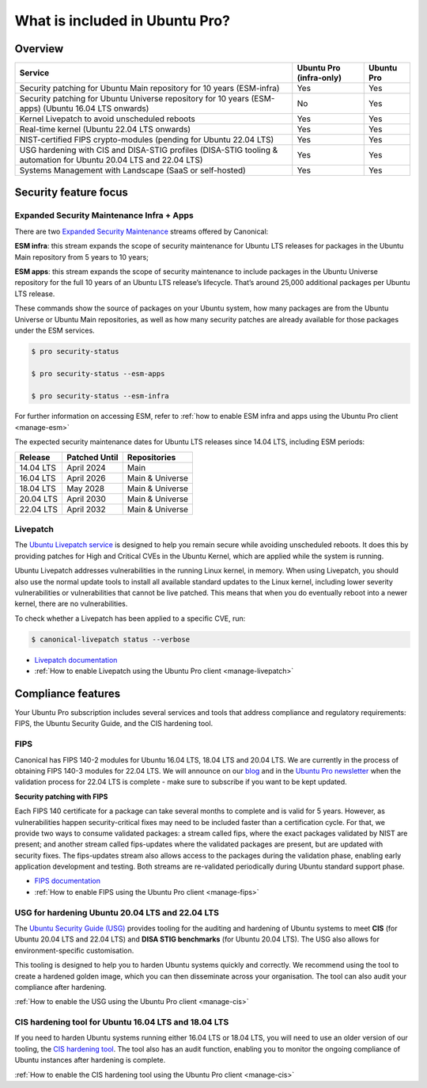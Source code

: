 .. _services-overview:

What is included in Ubuntu Pro?
===============================

Overview
---------


+-------------------------------------------------------------------------------------------------------------------+-------------------------+-------------+
|                                                      Service                                                      | Ubuntu Pro (infra-only) | Ubuntu Pro  |
+===================================================================================================================+=========================+=============+
|                       Security patching for Ubuntu Main repository for 10 years (ESM-infra)                       |           Yes           |     Yes     |
+-------------------------------------------------------------------------------------------------------------------+-------------------------+-------------+
|       Security patching for Ubuntu Universe repository for 10 years (ESM-apps) (Ubuntu 16.04 LTS onwards)         |           No            |     Yes     |
+-------------------------------------------------------------------------------------------------------------------+-------------------------+-------------+
|                                  Kernel Livepatch to avoid unscheduled reboots                                    |           Yes           |     Yes     |
+-------------------------------------------------------------------------------------------------------------------+-------------------------+-------------+
|                                    Real-time kernel (Ubuntu 22.04 LTS onwards)                                    |           Yes           |     Yes     |
+-------------------------------------------------------------------------------------------------------------------+-------------------------+-------------+
|                         NIST-certified FIPS crypto-modules (pending for Ubuntu 22.04 LTS)                         |           Yes           |     Yes     |
+-------------------------------------------------------------------------------------------------------------------+-------------------------+-------------+
| USG hardening with CIS and DISA-STIG profiles (DISA-STIG tooling & automation for Ubuntu 20.04 LTS and 22.04 LTS) |           Yes           |     Yes     |
+-------------------------------------------------------------------------------------------------------------------+-------------------------+-------------+
|                              Systems Management with Landscape (SaaS or self-hosted)                              |           Yes           |     Yes     |
+-------------------------------------------------------------------------------------------------------------------+-------------------------+-------------+


Security feature focus
---------------------------

Expanded Security Maintenance Infra + Apps
~~~~~~~~~~~~~~~~~~~~~~~~~~~~~~~~~~~~~~~~~~~

There are two `Expanded Security Maintenance <https://ubuntu.com/security/esm>`_  streams offered by Canonical:

**ESM infra**: this stream expands the scope of security maintenance for Ubuntu LTS releases for packages in the Ubuntu Main repository from 5 years to 10 years;

**ESM apps**: this stream expands the scope of security maintenance to include packages in the Ubuntu Universe repository for the full 10 years of an Ubuntu LTS release’s lifecycle. That’s around 25,000 additional packages per Ubuntu LTS release.

These commands show the source of packages on your Ubuntu system, how many packages are from the Ubuntu Universe or Ubuntu Main repositories, as well as how many security patches are already available for those packages under the ESM services.

.. code-block:: bash

  $ pro security-status

  $ pro security-status --esm-apps

  $ pro security-status --esm-infra


For further information on accessing ESM, refer to :ref:`how to enable ESM infra and apps using the Ubuntu Pro client <manage-esm>`


The expected security maintenance dates for Ubuntu LTS releases since 14.04 LTS, including ESM periods:

+------------------------+-------------------------------+--------------------------+
|      **Release**       |        **Patched Until**      |     **Repositories**     |
+------------------------+-------------------------------+--------------------------+
|       14.04 LTS        |           April 2024          |           Main           |
+------------------------+-------------------------------+--------------------------+
|       16.04 LTS        |           April 2026          |      Main & Universe     |
+------------------------+-------------------------------+--------------------------+
|       18.04 LTS        |            May 2028           |      Main & Universe     |
+------------------------+-------------------------------+--------------------------+
|       20.04 LTS        |           April 2030          |      Main & Universe     |
+------------------------+-------------------------------+--------------------------+
|       22.04 LTS        |           April 2032          |      Main & Universe     |
+------------------------+-------------------------------+--------------------------+



Livepatch
~~~~~~~~~

The `Ubuntu Livepatch service <https://ubuntu.com/security/livepatch/docs>`_ is designed to help you remain secure while avoiding unscheduled reboots. It does this by providing patches for High and Critical CVEs in the Ubuntu Kernel, which are applied while the system is running.

Ubuntu Livepatch addresses vulnerabilities in the running Linux kernel, in memory. When using Livepatch, you should also use the normal update tools to install all available standard updates to the Linux kernel, including lower severity vulnerabilities or vulnerabilities that cannot be live patched. This means that when you do eventually reboot into a newer kernel, there are no vulnerabilities.

To check whether a Livepatch has been applied to a specific CVE, run:

.. code-block:: bash

   $ canonical-livepatch status --verbose


* `Livepatch documentation <https://ubuntu.com/security/livepatch/docs>`_
* :ref:`How to enable Livepatch using the Ubuntu Pro client <manage-livepatch>`



Compliance features
---------------------

Your Ubuntu Pro subscription includes several services and tools that address compliance and regulatory requirements: FIPS, the Ubuntu Security Guide, and the CIS hardening tool.


FIPS
~~~~~~~

Canonical has FIPS 140-2 modules for Ubuntu 16.04 LTS, 18.04 LTS and 20.04 LTS. We are currently in the process of obtaining FIPS 140-3 modules for 22.04 LTS. We will announce on our `blog <https://ubuntu.com/blog>`_ and in the `Ubuntu Pro newsletter <https://support-portal.canonical.com/knowledge-base/Subscribe-to-or-Unsubscribe-from-the-Ubuntu-Advantage-Newsletter>`_ when the validation process for 22.04 LTS is complete - make sure to subscribe if you want to be kept updated.

**Security patching with FIPS**

Each FIPS 140 certificate for a package can take several months to complete and is valid for 5 years. However, as vulnerabilities happen security-critical fixes may need to be included faster than a certification cycle. For that, we provide two ways to consume validated packages: a stream called fips, where the exact packages validated by NIST are present; and another stream called fips-updates where the validated packages are present, but are updated with security fixes. The fips-updates stream also allows access to the packages during the validation phase, enabling early application development and testing. Both streams are re-validated periodically during Ubuntu standard support phase.


* `FIPS documentation <https://ubuntu.com/security/certifications/docs/fips>`_ 
* :ref:`How to enable FIPS using the Ubuntu Pro client <manage-fips>`



USG for hardening Ubuntu 20.04 LTS and 22.04 LTS
~~~~~~~~~~~~~~~~~~~~~~~~~~~~~~~~~~~~~~~~~~~~~~~~~

The `Ubuntu Security Guide (USG) <https://ubuntu.com/security/certifications/docs/usg>`_ provides tooling for the auditing and hardening of Ubuntu systems to meet **CIS** (for Ubuntu 20.04 LTS and 22.04 LTS) and **DISA STIG benchmarks** (for Ubuntu 20.04 LTS). The USG also allows for environment-specific customisation.

This tooling is designed to help you to harden Ubuntu systems quickly and correctly. We recommend using the tool to create a hardened golden image, which you can then disseminate across your organisation. The tool can also audit your compliance after hardening.

:ref:`How to enable the USG using the Ubuntu Pro client <manage-cis>`



CIS hardening tool for Ubuntu 16.04 LTS and 18.04 LTS
~~~~~~~~~~~~~~~~~~~~~~~~~~~~~~~~~~~~~~~~~~~~~~~~~~~~~~

If you need to harden Ubuntu systems running either 16.04 LTS or 18.04 LTS, you will need to use an older version of our tooling, the `CIS hardening tool <https://ubuntu.com/security/certifications/docs/16-18/cis>`_. The tool also has an audit function, enabling you to monitor the ongoing compliance of Ubuntu instances after hardening is complete.

:ref:`How to enable the CIS hardening tool using the Ubuntu Pro client <manage-cis>`



